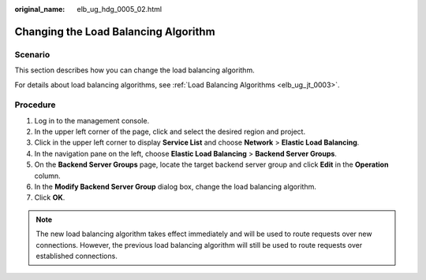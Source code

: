 :original_name: elb_ug_hdg_0005_02.html

.. _elb_ug_hdg_0005_02:

Changing the Load Balancing Algorithm
=====================================

Scenario
--------

This section describes how you can change the load balancing algorithm.

For details about load balancing algorithms, see :ref:`Load Balancing Algorithms <elb_ug_jt_0003>`.

Procedure
---------

#. Log in to the management console.
#. In the upper left corner of the page, click |image1| and select the desired region and project.
#. Click |image2| in the upper left corner to display **Service List** and choose **Network** > **Elastic Load Balancing**.
#. In the navigation pane on the left, choose **Elastic Load Balancing** > **Backend Server Groups**.
#. On the **Backend Server Groups** page, locate the target backend server group and click **Edit** in the **Operation** column.
#. In the **Modify Backend Server Group** dialog box, change the load balancing algorithm.
#. Click **OK**.

.. note::

   The new load balancing algorithm takes effect immediately and will be used to route requests over new connections. However, the previous load balancing algorithm will still be used to route requests over established connections.

.. |image1| image:: /_static/images/en-us_image_0000001747739624.png
.. |image2| image:: /_static/images/en-us_image_0000001747739748.png
